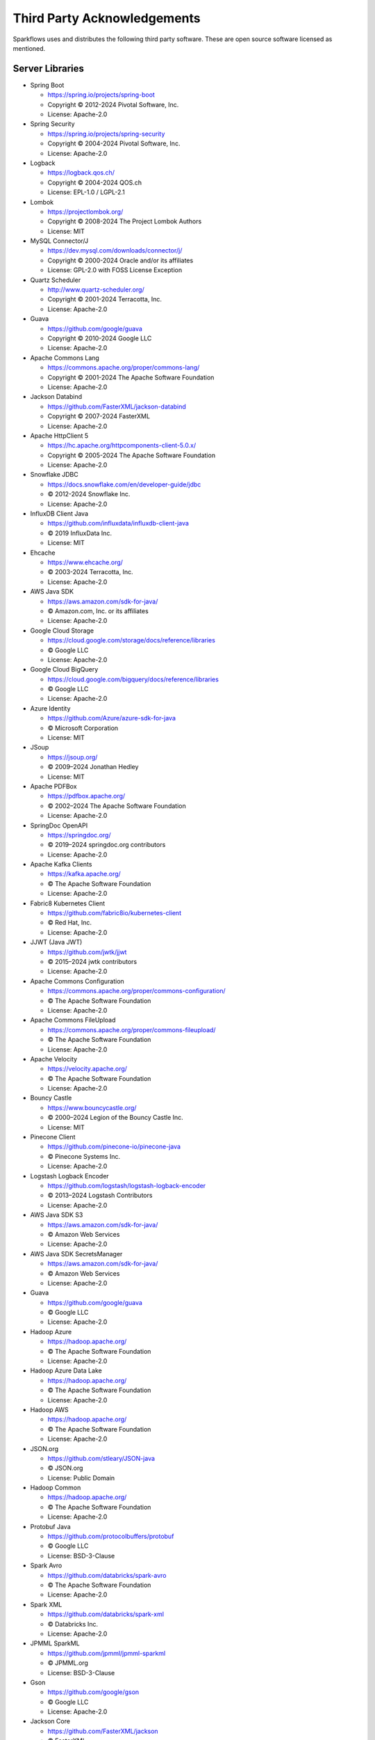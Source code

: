 Third Party Acknowledgements
=================================

Sparkflows uses and distributes the following third party software. These are open source software licensed as mentioned.

Server Libraries
+++++++++++++++++

- Spring Boot

  - https://spring.io/projects/spring-boot
  - Copyright © 2012-2024 Pivotal Software, Inc.
  - License: Apache-2.0

- Spring Security

  - https://spring.io/projects/spring-security
  - Copyright © 2004-2024 Pivotal Software, Inc.
  - License: Apache-2.0

- Logback

  - https://logback.qos.ch/
  - Copyright © 2004-2024 QOS.ch
  - License: EPL-1.0 / LGPL-2.1

- Lombok

  - https://projectlombok.org/
  - Copyright © 2008-2024 The Project Lombok Authors
  - License: MIT

- MySQL Connector/J

  - https://dev.mysql.com/downloads/connector/j/
  - Copyright © 2000-2024 Oracle and/or its affiliates
  - License: GPL-2.0 with FOSS License Exception

- Quartz Scheduler

  - http://www.quartz-scheduler.org/
  - Copyright © 2001-2024 Terracotta, Inc.
  - License: Apache-2.0

- Guava

  - https://github.com/google/guava
  - Copyright © 2010-2024 Google LLC
  - License: Apache-2.0

- Apache Commons Lang

  - https://commons.apache.org/proper/commons-lang/
  - Copyright © 2001-2024 The Apache Software Foundation
  - License: Apache-2.0

- Jackson Databind

  - https://github.com/FasterXML/jackson-databind
  - Copyright © 2007-2024 FasterXML
  - License: Apache-2.0

- Apache HttpClient 5

  - https://hc.apache.org/httpcomponents-client-5.0.x/
  - Copyright © 2005-2024 The Apache Software Foundation
  - License: Apache-2.0

- Snowflake JDBC

  - https://docs.snowflake.com/en/developer-guide/jdbc
  - © 2012-2024 Snowflake Inc.
  - License: Apache-2.0

- InfluxDB Client Java

  - https://github.com/influxdata/influxdb-client-java
  - © 2019 InfluxData Inc.
  - License: MIT

- Ehcache

  - https://www.ehcache.org/
  - © 2003-2024 Terracotta, Inc.
  - License: Apache-2.0

- AWS Java SDK

  - https://aws.amazon.com/sdk-for-java/
  - © Amazon.com, Inc. or its affiliates
  - License: Apache-2.0

- Google Cloud Storage

  - https://cloud.google.com/storage/docs/reference/libraries
  - © Google LLC
  - License: Apache-2.0

- Google Cloud BigQuery

  - https://cloud.google.com/bigquery/docs/reference/libraries
  - © Google LLC
  - License: Apache-2.0

- Azure Identity

  - https://github.com/Azure/azure-sdk-for-java
  - © Microsoft Corporation
  - License: MIT

- JSoup

  - https://jsoup.org/
  - © 2009–2024 Jonathan Hedley
  - License: MIT

- Apache PDFBox

  - https://pdfbox.apache.org/
  - © 2002–2024 The Apache Software Foundation
  - License: Apache-2.0

- SpringDoc OpenAPI

  - https://springdoc.org/
  - © 2019–2024 springdoc.org contributors
  - License: Apache-2.0

- Apache Kafka Clients

  - https://kafka.apache.org/
  - © The Apache Software Foundation
  - License: Apache-2.0

- Fabric8 Kubernetes Client

  - https://github.com/fabric8io/kubernetes-client
  - © Red Hat, Inc.
  - License: Apache-2.0

- JJWT (Java JWT)

  - https://github.com/jwtk/jjwt
  - © 2015–2024 jwtk contributors
  - License: Apache-2.0

- Apache Commons Configuration

  - https://commons.apache.org/proper/commons-configuration/
  - © The Apache Software Foundation
  - License: Apache-2.0

- Apache Commons FileUpload

  - https://commons.apache.org/proper/commons-fileupload/
  - © The Apache Software Foundation
  - License: Apache-2.0

- Apache Velocity

  - https://velocity.apache.org/
  - © The Apache Software Foundation
  - License: Apache-2.0

- Bouncy Castle

  - https://www.bouncycastle.org/
  - © 2000–2024 Legion of the Bouncy Castle Inc.
  - License: MIT

- Pinecone Client

  - https://github.com/pinecone-io/pinecone-java
  - © Pinecone Systems Inc.
  - License: Apache-2.0

- Logstash Logback Encoder

  - https://github.com/logstash/logstash-logback-encoder
  - © 2013–2024 Logstash Contributors
  - License: Apache-2.0

- AWS Java SDK S3

  - https://aws.amazon.com/sdk-for-java/
  - © Amazon Web Services
  - License: Apache-2.0

- AWS Java SDK SecretsManager

  - https://aws.amazon.com/sdk-for-java/
  - © Amazon Web Services
  - License: Apache-2.0

- Guava

  - https://github.com/google/guava
  - © Google LLC
  - License: Apache-2.0

- Hadoop Azure

  - https://hadoop.apache.org/
  - © The Apache Software Foundation
  - License: Apache-2.0

- Hadoop Azure Data Lake

  - https://hadoop.apache.org/
  - © The Apache Software Foundation
  - License: Apache-2.0

- Hadoop AWS

  - https://hadoop.apache.org/
  - © The Apache Software Foundation
  - License: Apache-2.0

- JSON.org

  - https://github.com/stleary/JSON-java
  - © JSON.org
  - License: Public Domain

- Hadoop Common

  - https://hadoop.apache.org/
  - © The Apache Software Foundation
  - License: Apache-2.0

- Protobuf Java

  - https://github.com/protocolbuffers/protobuf
  - © Google LLC
  - License: BSD-3-Clause

- Spark Avro

  - https://github.com/databricks/spark-avro
  - © The Apache Software Foundation
  - License: Apache-2.0

- Spark XML

  - https://github.com/databricks/spark-xml
  - © Databricks Inc.
  - License: Apache-2.0

- JPMML SparkML

  - https://github.com/jpmml/jpmml-sparkml
  - © JPMML.org
  - License: BSD-3-Clause

- Gson

  - https://github.com/google/gson
  - © Google LLC
  - License: Apache-2.0

- Jackson Core

  - https://github.com/FasterXML/jackson
  - © FasterXML
  - License: Apache-2.0

- Spark Core

  - https://spark.apache.org/
  - © The Apache Software Foundation
  - License: Apache-2.0

- Spark Streaming

  - https://spark.apache.org/streaming/
  - © The Apache Software Foundation
  - License: Apache-2.0

- Spark MLlib

  - https://spark.apache.org/mllib/
  - © The Apache Software Foundation
  - License: Apache-2.0

- Spark SQL

  - https://spark.apache.org/sql/
  - © The Apache Software Foundation
  - License: Apache-2.0

- Spark Repl

  - https://spark.apache.org/
  - © The Apache Software Foundation
  - License: Apache-2.0

- Scala Compiler

  - https://www.scala-lang.org/
  - © EPFL
  - License: BSD-3-Clause

- Scala Reflect

  - https://www.scala-lang.org/
  - © EPFL
  - License: BSD-3-Clause

- Scala Library

  - https://www.scala-lang.org/
  - © EPFL
  - License: BSD-3-Clause

- Scala Actors

  - https://www.scala-lang.org/
  - © EPFL
  - License: BSD-3-Clause

- ScalaP

  - https://www.scala-lang.org/
  - © EPFL
  - License: BSD-3-Clause

- ScalaTest

  - https://www.scalatest.org/
  - © ScalaTest
  - License: Apache-2.0

- Avro

  - https://avro.apache.org/
  - © The Apache Software Foundation
  - License: Apache-2.0

- Netty

  - https://netty.io/
  - © The Netty Project
  - License: Apache-2.0

- Jetty

  - https://www.eclipse.org/jetty/
  - © Eclipse Foundation
  - License: Apache-2.0

- Databricks JDBC

  - https://databricks.com/
  - © Databricks Inc.
  - License: Proprietary

- Apache CXF

  - https://cxf.apache.org/
  - © The Apache Software Foundation
  - License: Apache-2.0


Frontend Libraries
++++++++++++++++++

- @angular/core

  - https://angular.io/  
  - © Google LLC  
  - License: MIT

- @angular/cli

  - https://github.com/angular/angular-cli  
  - © Google LLC  
  - License: MIT

- @angular/forms

  - https://angular.io/guide/forms  
  - © Google LLC  
  - License: MIT

- @angular/router

  - https://angular.io/guide/router  
  - © Google LLC  
  - License: MIT

- @ngx-translate/core

  - https://github.com/ngx-translate/core  
  - © Olivier Combe  
  - License: MIT

- ag-grid-angular

  - https://www.ag-grid.com/angular-data-grid/  
  - © AG Grid Ltd.  
  - License: MIT

- bootstrap

  - https://getbootstrap.com/  
  - © The Bootstrap Authors  
  - License: MIT

- rxjs

  - https://rxjs.dev/  
  - © Google LLC  
  - License: Apache-2.0

- chart.js

  - https://www.chartjs.org/  
  - © Chart.js Contributors  
  - License: MIT

- ngx-toastr

  - https://github.com/scttcper/ngx-toastr  
  - © Brian Love  
  - License: MIT

- quill

  - https://quilljs.com/  
  - © Slab, Inc.  
  - License: BSD-3-Clause

- jspdf

  - https://github.com/parallax/jsPDF  
  - © Parallax  
  - License: MIT

- html2canvas

  - https://html2canvas.hertzen.com/  
  - © Niklas von Hertzen  
  - License: MIT

- file-saver

  - https://github.com/eligrey/FileSaver.js  
  - © Eli Grey  
  - License: MIT

- d3

  - https://d3js.org/  
  - © Mike Bostock  
  - License: BSD-3-Clause

- jquery

  - https://jquery.com/  
  - © JS Foundation  
  - License: MIT

- ngx-extended-pdf-viewer

  - https://github.com/stephanrauh/ngx-extended-pdf-viewer  
  - © Stephan Rauh  
  - License: Apache-2.0

- ngx-quill

  - https://github.com/KillerCodeMonkey/ngx-quill  
  - © KillerCodeMonkey  
  - License: MIT

- @ng-bootstrap/ng-bootstrap

  - https://ng-bootstrap.github.io/  
  - © ng-bootstrap team  
  - License: MIT

- @ng-select/ng-select

  - https://github.com/ng-select/ng-select  
  - © ng-select contributors  
  - License: MIT

- ngx-pagination

  - https://github.com/michaelbromley/ngx-pagination  
  - © Michael Bromley  
  - License: MIT

- ngx-ui-loader

  - https://github.com/t-ho/ngx-ui-loader  
  - © Tien Ho  
  - License: MIT

- ngx-progressbar

  - https://github.com/MurhafSousli/ngx-progressbar  
  - © Murhaf Sousli  
  - License: MIT

- ngx-monaco-editor-v2

  - https://github.com/atularen/ngx-monaco-editor  
  - © Atul Arora  
  - License: MIT

- ngx-json-viewer

  - https://github.com/hivivo/ngx-json-viewer  
  - © HIVIVO Ltd  
  - License: MIT

- ngx-diff

  - https://github.com/tnicola/ngx-diff  
  - © Nicola Trotta  
  - License: MIT

- formiojs

  - https://github.com/formio/formio.js  
  - © Form.io  
  - License: MIT

- @formio/angular

  - https://github.com/formio/angular  
  - © Form.io  
  - License: MIT

- ng2-file-upload

  - https://github.com/valor-software/ng2-file-upload  
  - © Valor Software  
  - License: MIT

- ng2-codemirror

  - https://github.com/chymz/ng2-codemirror  
  - © ng2-codemirror contributors  
  - License: MIT

- ngx-csv

  - https://github.com/javiertelioz/ngx-csv  
  - © Javier Telioz  
  - License: MIT

- panzoom

  - https://github.com/anvaka/panzoom  
  - © Andrei Kashcha  
  - License: MIT

- ngx-papaparse

  - https://github.com/alberthaff/parsing-csv-with-ngx-papaparse  
  - © ngx-papaparse contributors  
  - License: MIT

- ngx-order-pipe

  - https://github.com/VadimDez/ngx-order-pipe  
  - © Vadim Dezhurny  
  - License: MIT

- ngx-toggle-switch

  - https://github.com/yuyang041060120/ng2-toggle-switch  
  - © Yuyang  
  - License: MIT

Definitions
+++++++++++


- Apache-2.0: Apache License, Version 2.0 : http://www.apache.org/licenses/LICENSE-2.0.html
- MIT: MIT License : https://en.wikipedia.org/wiki/MIT_License#Relation_to_Patents
- GPL-2.0: GNU General Public License, Version 2 : https://www.gnu.org/licenses/old-licenses/gpl-2.0.html
- EPL-1.0: Eclipse Public License, Version 1.0 : https://www.eclipse.org/legal/epl-1.0/
- EPL-2.0: Eclipse Public License, Version 2.0 : https://www.eclipse.org/legal/epl-2.0/
- BSD-3-Clause: BSD 3-Clause License : https://opensource.org/licenses/BSD-3-Clause
- CDDL-1.1: Common Development and Distribution License, Version 1.1 : https://opensource.org/licenses/CDDL-1.1
- Databricks JDBC License Info: https://databricks.com/
- Proprietary: Proprietary License : This refers to the proprietary licensing used by commercial software such as Databricks JDBC. It is governed by the vendor's specific terms, and no universal URL is provided.
